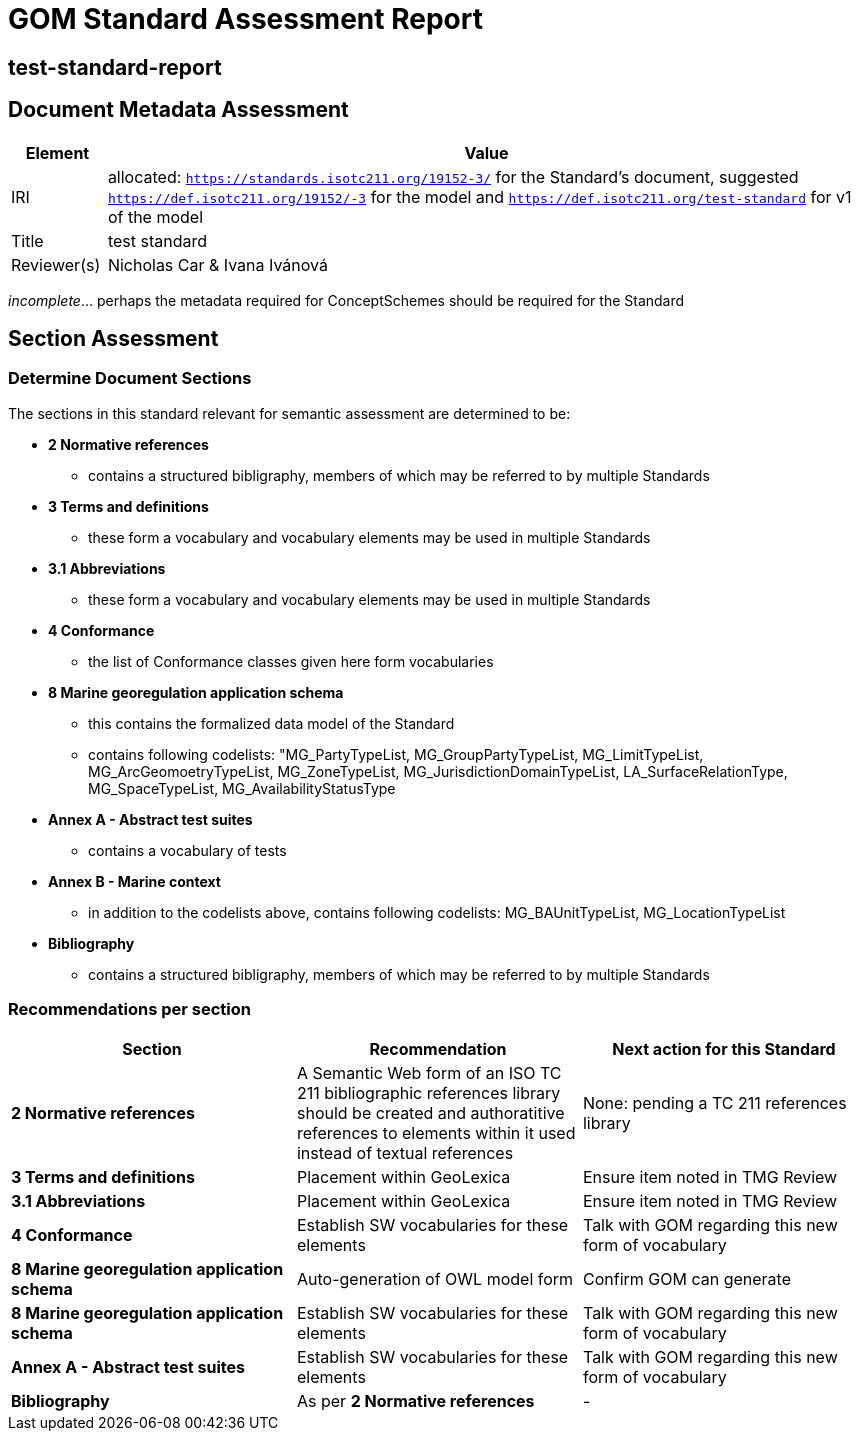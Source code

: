 = GOM Standard Assessment Report

== test-standard-report

== Document Metadata Assessment

[cols="1,8"]
|===
| Element | Value

| IRI | allocated: `https://standards.isotc211.org/19152-3/` for the Standard's document, suggested `https://def.isotc211.org/19152/-3` for the model and `https://def.isotc211.org/test-standard` for v1 of the model
| Title |test standard
| Reviewer(s) | Nicholas Car & Ivana Ivánová
|===

_incomplete_... perhaps the metadata required for ConceptSchemes should be required for the Standard

== Section Assessment

=== Determine Document Sections

The sections in this standard relevant for semantic assessment are determined to be:

* *2 Normative references*
** contains a structured bibligraphy, members of which may be referred to by multiple Standards
* *3 Terms and definitions*
** these form a vocabulary and vocabulary elements may be used in multiple Standards
* *3.1 Abbreviations*
** these form a vocabulary and vocabulary elements may be used in multiple Standards
* *4 Conformance*
** the list of Conformance classes given here form vocabularies
* *8 Marine georegulation application schema*
** this contains the formalized data model of the Standard
** contains following codelists: "MG_PartyTypeList, MG_GroupPartyTypeList, MG_LimitTypeList, MG_ArcGeomoetryTypeList, MG_ZoneTypeList, MG_JurisdictionDomainTypeList, LA_SurfaceRelationType, MG_SpaceTypeList, MG_AvailabilityStatusType
* *Annex A - Abstract test suites*
** contains a vocabulary of tests
* *Annex B - Marine context*
** in addition to the codelists above, contains following codelists: MG_BAUnitTypeList, MG_LocationTypeList
* *Bibliography*
** contains a structured bibligraphy, members of which may be referred to by multiple Standards

=== Recommendations per section

|===
| Section | Recommendation | Next action for this Standard

| *2 Normative references* 
| A Semantic Web form of an ISO TC 211 bibliographic references library should be created and authoratitive references to elements within it used instead of textual references
| None: pending a TC 211 references library

| *3 Terms and definitions* | Placement within GeoLexica | Ensure item noted in TMG Review
| *3.1 Abbreviations* | Placement within GeoLexica | Ensure item noted in TMG Review
| *4 Conformance* | Establish SW vocabularies for these elements | Talk with GOM regarding this new form of vocabulary
| *8 Marine georegulation application schema* | Auto-generation of OWL model form | Confirm GOM can generate
| *8 Marine georegulation application schema* | Establish SW vocabularies for these elements | Talk with GOM regarding this new form of vocabulary
| *Annex A - Abstract test suites* | Establish SW vocabularies for these elements | Talk with GOM regarding this new form of vocabulary
| *Bibliography* | As per *2 Normative references* | -
|===
